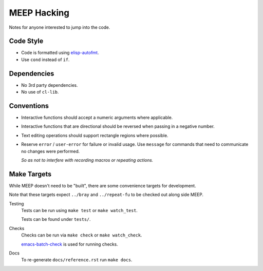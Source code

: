 
############
MEEP Hacking
############

Notes for anyone interested to jump into the code.


Code Style
==========

- Code is formatted using `elisp-autofmt <https://codeberg.org/ideasman42/emacs-elisp-autofmt>`__.
- Use ``cond`` instead of ``if``.


Dependencies
============

- No 3rd party dependencies.
- No use of ``cl-lib``.


Conventions
===========

- Interactive functions should accept a numeric arguments where applicable.
- Interactive functions that are directional should be reversed when passing in a negative number.
- Text editing operations should support rectangle regions where possible.
- Reserve ``error`` / ``user-error`` for failure or invalid usage.
  Use ``message`` for commands that need to communicate no changes were performed.

  *So as not to interfere with recording macros or repeating actions.*


Make Targets
============

While MEEP doesn't need to be "built", there are some convenience targets for development.

Note that these targets expect ``../bray`` and ``../repeat-fu`` to be checked out along side MEEP.

Testing
   Tests can be run using ``make test`` or ``make watch_test``.

   Tests can be found under ``tests/``.

Checks
   Checks can be run via ``make check`` or ``make watch_check``.

   `emacs-batch-check <https://codeberg.org/ideasman42/emacs-batch-check>`__ is used for running checks.

Docs
   To re-generate ``docs/reference.rst`` run ``make docs``.
